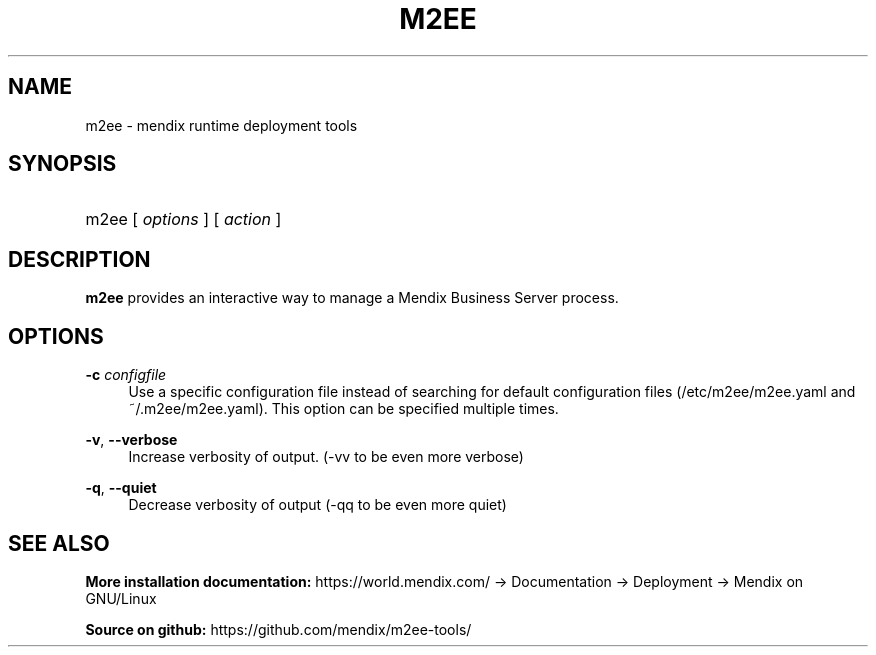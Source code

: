 .TH M2EE 1 " 2012" "" "Mendix Runtime"
.nh
.ad l

.SH NAME
m2ee \- mendix runtime deployment tools

.SH SYNOPSIS
.HP \w'm2ee\ 'u
m2ee [ \fIoptions\fR ] [ \fIaction\fR ]

.SH DESCRIPTION
\fBm2ee\fR provides an interactive way to manage a Mendix Business Server process.

.SH OPTIONS
.PP
\fB\-c \fR\fB\fIconfigfile\fR\fR
.RS 4
Use a specific configuration file instead of searching for default configuration 
files (/etc/m2ee/m2ee\&.yaml and ~/\&.m2ee/m2ee\&.yaml)\&. This option can be specified multiple times\&.
.RE
.PP
\fB\-v\fR, \fB\-\-verbose\fR
.RS 4
Increase verbosity of output. (\-vv to be even more verbose)
.RE
.PP
\fB\-q\fR, \fB\-\-quiet\fR
.RS 4
Decrease verbosity of output (\-qq to be even more quiet)
.RE
.SH "SEE ALSO"
.B
More installation documentation:
https://world.mendix.com/ -> Documentation -> Deployment -> Mendix on GNU/Linux
.PP
.B
Source on github:
https://github.com/mendix/m2ee-tools/
